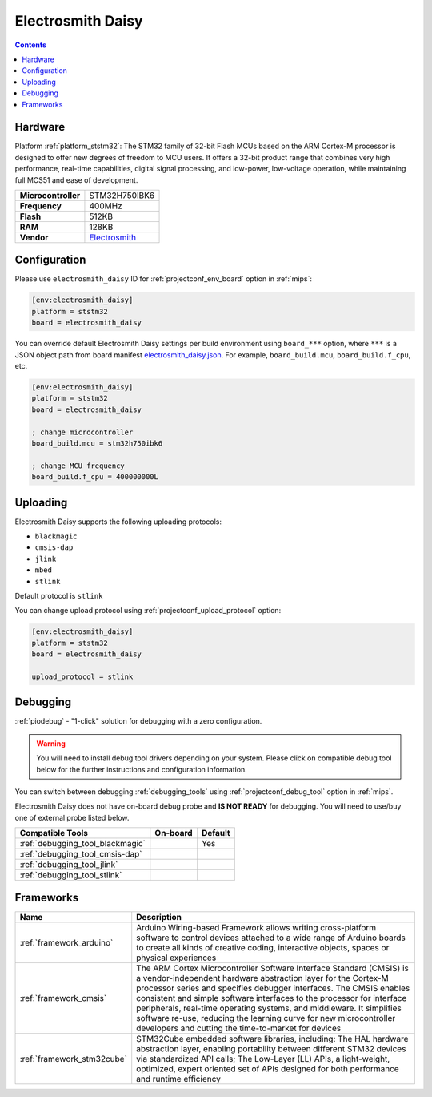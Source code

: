 
.. _board_ststm32_electrosmith_daisy:

Electrosmith Daisy
==================

.. contents::

Hardware
--------

Platform :ref:`platform_ststm32`: The STM32 family of 32-bit Flash MCUs based on the ARM Cortex-M processor is designed to offer new degrees of freedom to MCU users. It offers a 32-bit product range that combines very high performance, real-time capabilities, digital signal processing, and low-power, low-voltage operation, while maintaining full MCS51 and ease of development.

.. list-table::

  * - **Microcontroller**
    - STM32H750IBK6
  * - **Frequency**
    - 400MHz
  * - **Flash**
    - 512KB
  * - **RAM**
    - 128KB
  * - **Vendor**
    - `Electrosmith <https://www.electro-smith.com/daisy/daisy?utm_source=platformio.org&utm_medium=docs>`__


Configuration
-------------

Please use ``electrosmith_daisy`` ID for :ref:`projectconf_env_board` option in :ref:`mips`:

.. code-block:: ini

  [env:electrosmith_daisy]
  platform = ststm32
  board = electrosmith_daisy

You can override default Electrosmith Daisy settings per build environment using
``board_***`` option, where ``***`` is a JSON object path from
board manifest `electrosmith_daisy.json <https://github.com/platformio/platform-ststm32/blob/master/boards/electrosmith_daisy.json>`_. For example,
``board_build.mcu``, ``board_build.f_cpu``, etc.

.. code-block:: ini

  [env:electrosmith_daisy]
  platform = ststm32
  board = electrosmith_daisy

  ; change microcontroller
  board_build.mcu = stm32h750ibk6

  ; change MCU frequency
  board_build.f_cpu = 400000000L


Uploading
---------
Electrosmith Daisy supports the following uploading protocols:

* ``blackmagic``
* ``cmsis-dap``
* ``jlink``
* ``mbed``
* ``stlink``

Default protocol is ``stlink``

You can change upload protocol using :ref:`projectconf_upload_protocol` option:

.. code-block:: ini

  [env:electrosmith_daisy]
  platform = ststm32
  board = electrosmith_daisy

  upload_protocol = stlink

Debugging
---------

:ref:`piodebug` - "1-click" solution for debugging with a zero configuration.

.. warning::
    You will need to install debug tool drivers depending on your system.
    Please click on compatible debug tool below for the further
    instructions and configuration information.

You can switch between debugging :ref:`debugging_tools` using
:ref:`projectconf_debug_tool` option in :ref:`mips`.

Electrosmith Daisy does not have on-board debug probe and **IS NOT READY** for debugging. You will need to use/buy one of external probe listed below.

.. list-table::
  :header-rows:  1

  * - Compatible Tools
    - On-board
    - Default
  * - :ref:`debugging_tool_blackmagic`
    -
    - Yes
  * - :ref:`debugging_tool_cmsis-dap`
    -
    -
  * - :ref:`debugging_tool_jlink`
    -
    -
  * - :ref:`debugging_tool_stlink`
    -
    -

Frameworks
----------
.. list-table::
    :header-rows:  1

    * - Name
      - Description

    * - :ref:`framework_arduino`
      - Arduino Wiring-based Framework allows writing cross-platform software to control devices attached to a wide range of Arduino boards to create all kinds of creative coding, interactive objects, spaces or physical experiences

    * - :ref:`framework_cmsis`
      - The ARM Cortex Microcontroller Software Interface Standard (CMSIS) is a vendor-independent hardware abstraction layer for the Cortex-M processor series and specifies debugger interfaces. The CMSIS enables consistent and simple software interfaces to the processor for interface peripherals, real-time operating systems, and middleware. It simplifies software re-use, reducing the learning curve for new microcontroller developers and cutting the time-to-market for devices

    * - :ref:`framework_stm32cube`
      - STM32Cube embedded software libraries, including: The HAL hardware abstraction layer, enabling portability between different STM32 devices via standardized API calls; The Low-Layer (LL) APIs, a light-weight, optimized, expert oriented set of APIs designed for both performance and runtime efficiency
